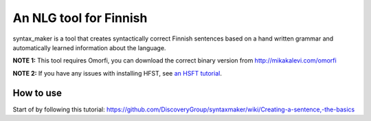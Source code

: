 An NLG tool for Finnish
=======================

syntax_maker is a tool that creates syntactically correct Finnish sentences based on a hand written grammar and automatically learned information about the language.

**NOTE 1:** This tool requires Omorfi, you can download the correct binary version from http://mikakalevi.com/omorfi

**NOTE 2:** If you have any issues with installing HFST, see `an HSFT tutorial
<https://mikalikes.men/using-hfst-on-python/>`_.

===========================
How to use
===========================

Start of by following this tutorial: https://github.com/DiscoveryGroup/syntaxmaker/wiki/Creating-a-sentence,-the-basics


